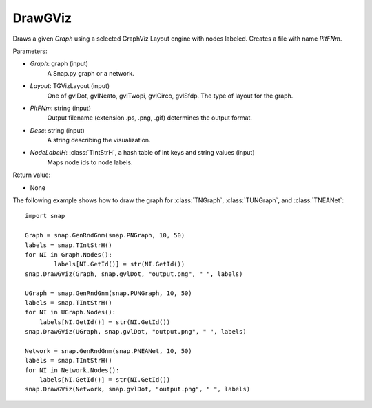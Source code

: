 DrawGViz
'''''''''''

.. function:: DrawGViz(Graph, Layout, PltFNm, Desc, NodeLabelH)

Draws a given *Graph* using a selected GraphViz Layout engine with nodes labeled. Creates a file with name *PltFNm*.

Parameters:

- *Graph*: graph (input)
    A Snap.py graph or a network.

- *Layout*: TGVizLayout (input)
    One of gvlDot, gvlNeato, gvlTwopi, gvlCirco, gvlSfdp. The type of layout for the graph.

- *PltFNm*: string (input)
    Output filename (extension .ps, .png, .gif) determines the output format.

- *Desc*: string (input)
    A string describing the visualization.
    
- *NodeLabelH*: :class:`TIntStrH`, a hash table of int keys and string values (input)
    Maps node ids to node labels.

Return value:

- None


The following example shows how to draw the graph for :class:`TNGraph`, :class:`TUNGraph`, and :class:`TNEANet`::

    import snap
    
    Graph = snap.GenRndGnm(snap.PNGraph, 10, 50)
    labels = snap.TIntStrH()
    for NI in Graph.Nodes():
	    labels[NI.GetId()] = str(NI.GetId())
    snap.DrawGViz(Graph, snap.gvlDot, "output.png", " ", labels)

    UGraph = snap.GenRndGnm(snap.PUNGraph, 10, 50)
    labels = snap.TIntStrH()
    for NI in UGraph.Nodes():
        labels[NI.GetId()] = str(NI.GetId())
    snap.DrawGViz(UGraph, snap.gvlDot, "output.png", " ", labels)

    Network = snap.GenRndGnm(snap.PNEANet, 10, 50)
    labels = snap.TIntStrH()
    for NI in Network.Nodes():
        labels[NI.GetId()] = str(NI.GetId())
    snap.DrawGViz(Network, snap.gvlDot, "output.png", " ", labels)
